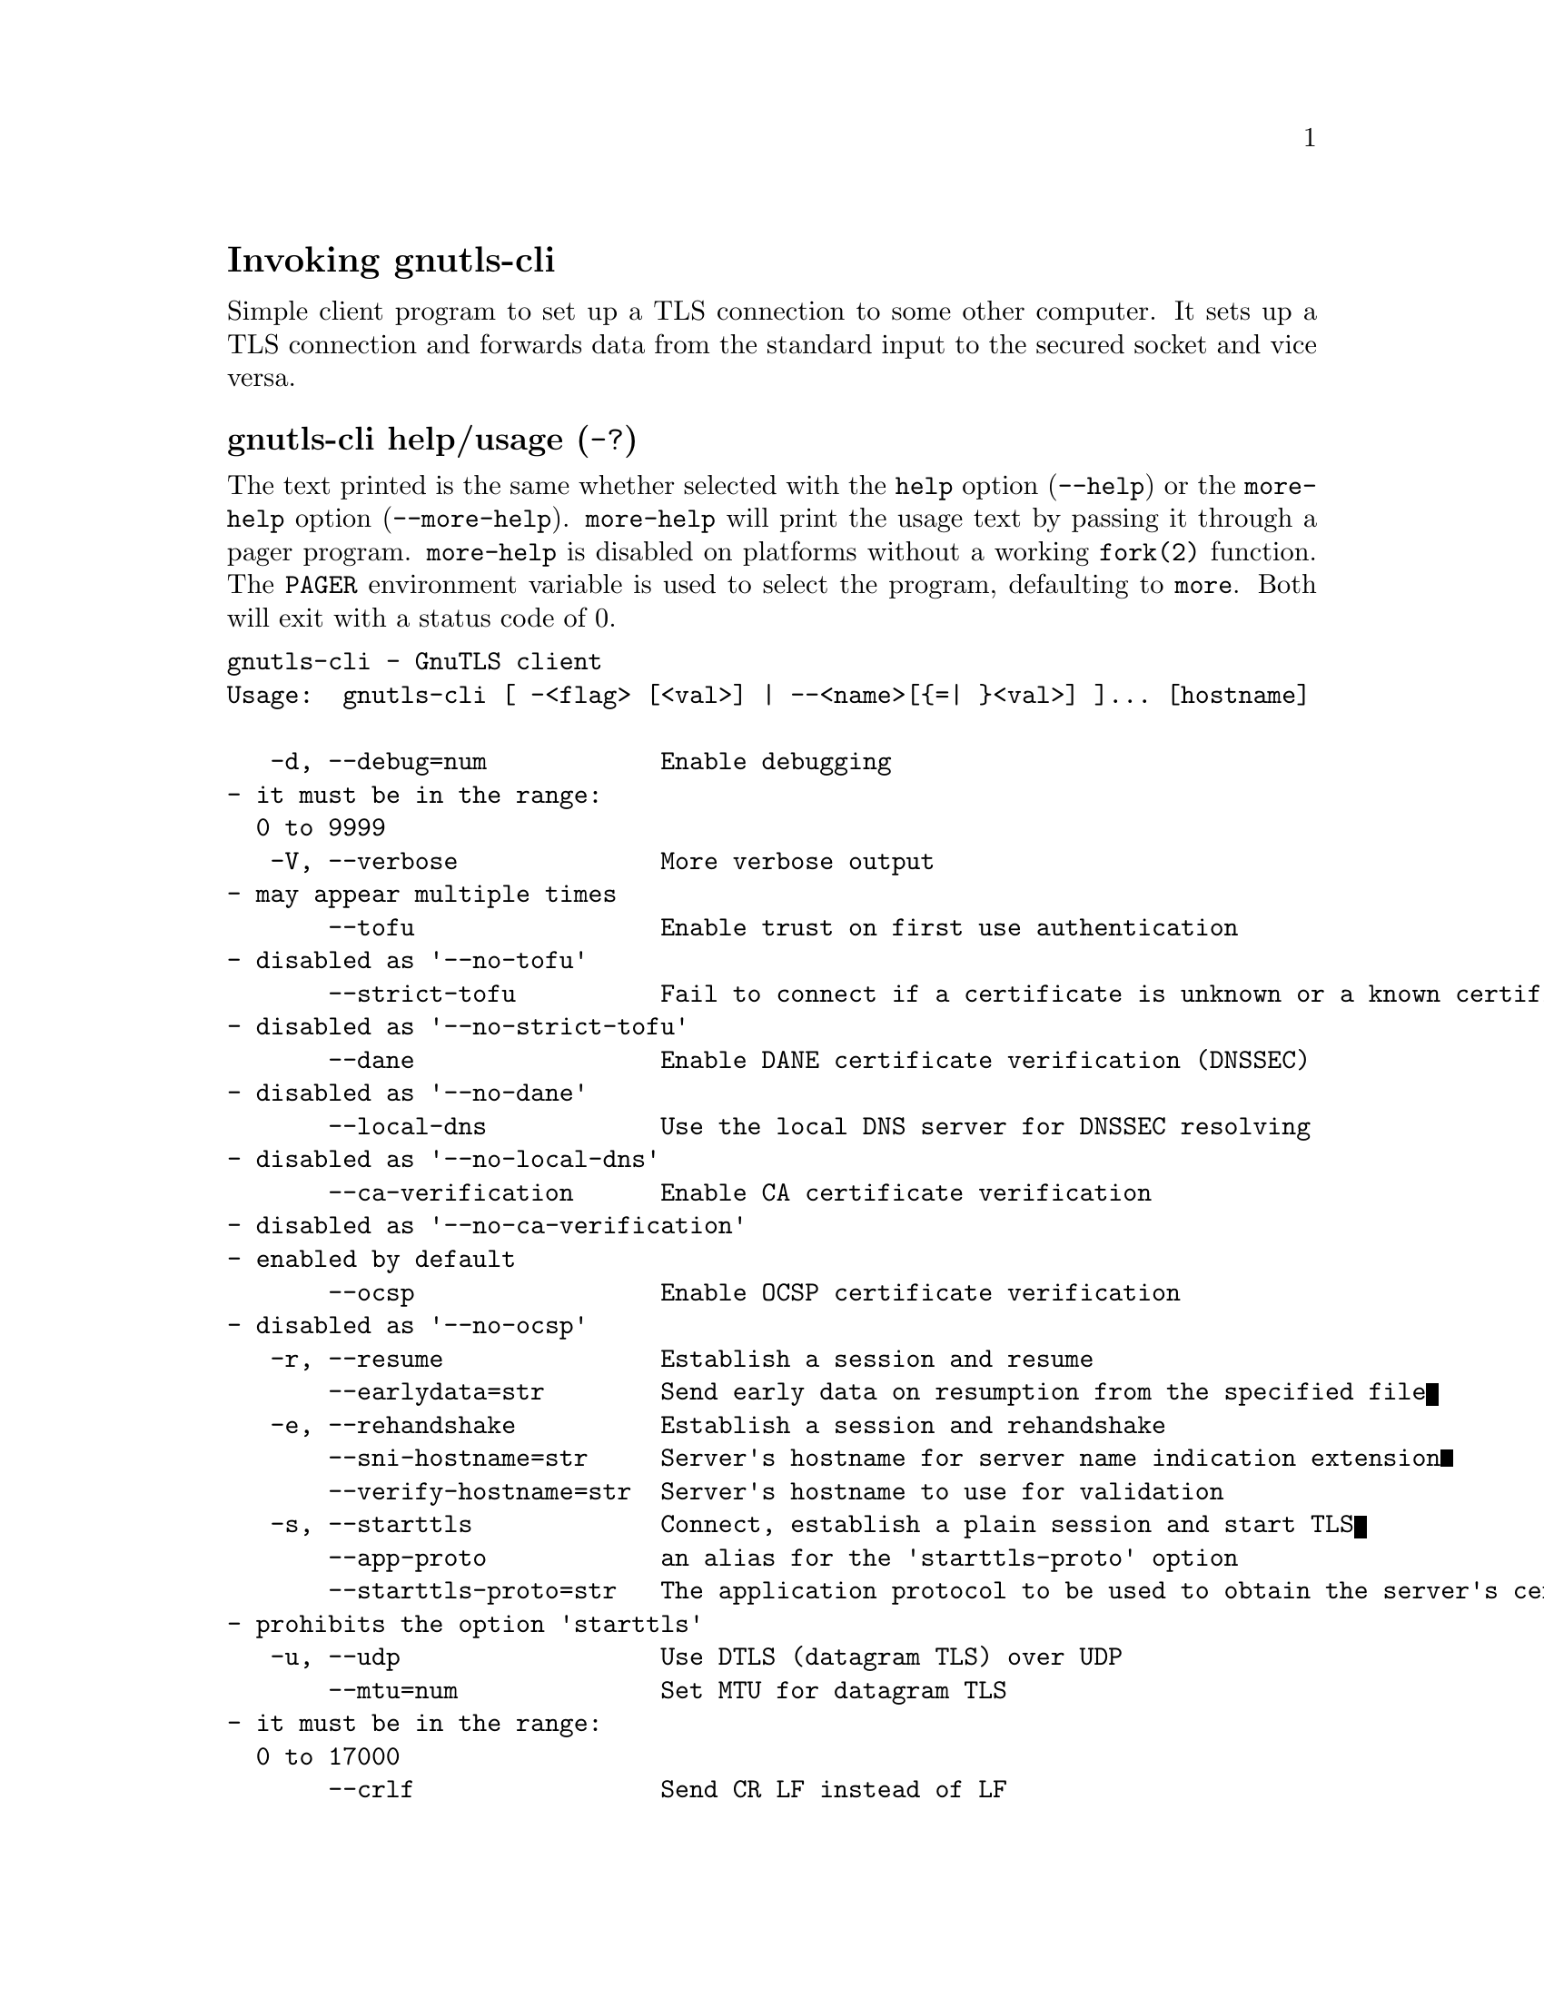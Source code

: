 @node gnutls-cli Invocation
@heading Invoking gnutls-cli
@pindex gnutls-cli

Simple client program to set up a TLS connection to some other computer. 
It sets up a TLS connection and forwards data from the standard input to the secured socket and vice versa.

@anchor{gnutls-cli usage}
@subheading gnutls-cli help/usage (@option{-?})
@cindex gnutls-cli help

The text printed is the same whether selected with the @code{help} option
(@option{--help}) or the @code{more-help} option (@option{--more-help}).  @code{more-help} will print
the usage text by passing it through a pager program.
@code{more-help} is disabled on platforms without a working
@code{fork(2)} function.  The @code{PAGER} environment variable is
used to select the program, defaulting to @file{more}.  Both will exit
with a status code of 0.

@exampleindent 0
@example
gnutls-cli - GnuTLS client
Usage:  gnutls-cli [ -<flag> [<val>] | --<name>[@{=| @}<val>] ]... [hostname]

   -d, --debug=num            Enable debugging
				- it must be in the range:
				  0 to 9999
   -V, --verbose              More verbose output
				- may appear multiple times
       --tofu                 Enable trust on first use authentication
				- disabled as '--no-tofu'
       --strict-tofu          Fail to connect if a certificate is unknown or a known certificate has changed
				- disabled as '--no-strict-tofu'
       --dane                 Enable DANE certificate verification (DNSSEC)
				- disabled as '--no-dane'
       --local-dns            Use the local DNS server for DNSSEC resolving
				- disabled as '--no-local-dns'
       --ca-verification      Enable CA certificate verification
				- disabled as '--no-ca-verification'
				- enabled by default
       --ocsp                 Enable OCSP certificate verification
				- disabled as '--no-ocsp'
   -r, --resume               Establish a session and resume
       --earlydata=str        Send early data on resumption from the specified file
   -e, --rehandshake          Establish a session and rehandshake
       --sni-hostname=str     Server's hostname for server name indication extension
       --verify-hostname=str  Server's hostname to use for validation
   -s, --starttls             Connect, establish a plain session and start TLS
       --app-proto            an alias for the 'starttls-proto' option
       --starttls-proto=str   The application protocol to be used to obtain the server's certificate (https, ftp, smtp, imap, ldap, xmpp, lmtp, pop3, nntp, sieve, postgres)
				- prohibits the option 'starttls'
   -u, --udp                  Use DTLS (datagram TLS) over UDP
       --mtu=num              Set MTU for datagram TLS
				- it must be in the range:
				  0 to 17000
       --crlf                 Send CR LF instead of LF
       --fastopen             Enable TCP Fast Open
       --x509fmtder           Use DER format for certificates to read from
       --print-cert           Print peer's certificate in PEM format
       --save-cert=str        Save the peer's certificate chain in the specified file in PEM format
       --save-ocsp=str        Save the peer's OCSP status response in the provided file
				- prohibits the option 'save-ocsp-multi'
       --save-ocsp-multi=str  Save all OCSP responses provided by the peer in this file
				- prohibits the option 'save-ocsp'
       --save-server-trace=str Save the server-side TLS message trace in the provided file
       --save-client-trace=str Save the client-side TLS message trace in the provided file
       --dh-bits=num          The minimum number of bits allowed for DH
       --priority=str         Priorities string
       --x509cafile=str       Certificate file or PKCS #11 URL to use
       --x509crlfile=file     CRL file to use
				- file must pre-exist
       --x509keyfile=str      X.509 key file or PKCS #11 URL to use
       --x509certfile=str     X.509 Certificate file or PKCS #11 URL to use
				- requires the option 'x509keyfile'
       --rawpkkeyfile=str     Private key file (PKCS #8 or PKCS #12) or PKCS #11 URL to use
       --rawpkfile=str        Raw public-key file to use
				- requires the option 'rawpkkeyfile'
       --srpusername=str      SRP username to use
       --srppasswd=str        SRP password to use
       --pskusername=str      PSK username to use
       --pskkey=str           PSK key (in hex) to use
   -p, --port=str             The port or service to connect to
       --insecure             Don't abort program if server certificate can't be validated
       --verify-allow-broken  Allow broken algorithms, such as MD5 for certificate verification
       --benchmark-ciphers    Benchmark individual ciphers
       --benchmark-tls-kx     Benchmark TLS key exchange methods
       --benchmark-tls-ciphers  Benchmark TLS ciphers
   -l, --list                 Print a list of the supported algorithms and modes
				- prohibits the option 'port'
       --priority-list        Print a list of the supported priority strings
       --noticket             Don't allow session tickets
       --srtp-profiles=str    Offer SRTP profiles
       --alpn=str             Application layer protocol
				- may appear multiple times
   -b, --heartbeat            Activate heartbeat support
       --recordsize=num       The maximum record size to advertise
				- it must be in the range:
				  0 to 4096
       --disable-sni          Do not send a Server Name Indication (SNI)
       --single-key-share     Send a single key share under TLS1.3
       --post-handshake-auth  Enable post-handshake authentication under TLS1.3
       --inline-commands      Inline commands of the form ^<cmd>^
       --inline-commands-prefix=str Change the default delimiter for inline commands.
       --provider=file        Specify the PKCS #11 provider library
				- file must pre-exist
       --fips140-mode         Reports the status of the FIPS140-2 mode in gnutls library
       --list-config          Reports the configuration of the library
       --logfile=str          Redirect informational messages to a specific file.
       --keymatexport=str     Label used for exporting keying material
       --keymatexportsize=num Size of the exported keying material
       --waitresumption       Block waiting for the resumption data under TLS1.3
       --ca-auto-retrieve     Enable automatic retrieval of missing CA certificates
				- disabled as '--no-ca-auto-retrieve'

Version, usage and configuration options:

   -v, --version[=arg]        output version information and exit
   -h, --help                 display extended usage information and exit
   -!, --more-help            extended usage information passed thru pager

Options are specified by doubled hyphens and their name or by a single
hyphen and the flag character.
Operands and options may be intermixed.  They will be reordered.

Simple client program to set up a TLS connection to some other computer. 
It sets up a TLS connection and forwards data from the standard input to the secured socket and vice versa.

@end example
@exampleindent 4

@subheading debug option (-d).
@anchor{gnutls-cli debug}

This is the ``enable debugging'' option.
This option takes a number argument.
Specifies the debug level.
@subheading tofu option.
@anchor{gnutls-cli tofu}

This is the ``enable trust on first use authentication'' option.
This option will, in addition to certificate authentication, perform authentication
based on previously seen public keys, a model similar to SSH authentication. Note that when tofu 
is specified (PKI) and DANE authentication will become advisory to assist the public key acceptance
process.
@subheading strict-tofu option.
@anchor{gnutls-cli strict-tofu}

This is the ``fail to connect if a certificate is unknown or a known certificate has changed'' option.
This option will perform authentication as with option --tofu; however, no questions shall be asked whatsoever, neither to accept an unknown certificate nor a changed one.
@subheading dane option.
@anchor{gnutls-cli dane}

This is the ``enable dane certificate verification (dnssec)'' option.
This option will, in addition to certificate authentication using 
the trusted CAs, verify the server certificates using on the DANE information
available via DNSSEC.
@subheading local-dns option.
@anchor{gnutls-cli local-dns}

This is the ``use the local dns server for dnssec resolving'' option.
This option will use the local DNS server for DNSSEC.
This is disabled by default due to many servers not allowing DNSSEC.
@subheading ca-verification option.
@anchor{gnutls-cli ca-verification}

This is the ``enable ca certificate verification'' option.

@noindent
This option has some usage constraints.  It:
@itemize @bullet
@item
can be disabled with --no-ca-verification.
@item
It is enabled by default.
@end itemize

This option can be used to enable or disable CA certificate verification. It is to be used with the --dane or --tofu options.
@subheading ocsp option.
@anchor{gnutls-cli ocsp}

This is the ``enable ocsp certificate verification'' option.
This option will enable verification of the peer's certificate using ocsp
@subheading resume option (-r).
@anchor{gnutls-cli resume}

This is the ``establish a session and resume'' option.
Connect, establish a session, reconnect and resume.
@subheading rehandshake option (-e).
@anchor{gnutls-cli rehandshake}

This is the ``establish a session and rehandshake'' option.
Connect, establish a session and rehandshake immediately.
@subheading sni-hostname option.
@anchor{gnutls-cli sni-hostname}

This is the ``server's hostname for server name indication extension'' option.
This option takes a string argument.
Set explicitly the server name used in the TLS server name indication extension. That is useful when testing with servers setup on different DNS name than the intended. If not specified, the provided hostname is used. Even with this option server certificate verification still uses the hostname passed on the main commandline. Use --verify-hostname to change this.
@subheading verify-hostname option.
@anchor{gnutls-cli verify-hostname}

This is the ``server's hostname to use for validation'' option.
This option takes a string argument.
Set explicitly the server name to be used when validating the server's certificate.
@subheading starttls option (-s).
@anchor{gnutls-cli starttls}

This is the ``connect, establish a plain session and start tls'' option.
The TLS session will be initiated when EOF or a SIGALRM is received.
@subheading app-proto option.
@anchor{gnutls-cli app-proto}

This is an alias for the @code{starttls-proto} option,
@pxref{gnutls-cli starttls-proto, the starttls-proto option documentation}.

@subheading starttls-proto option.
@anchor{gnutls-cli starttls-proto}

This is the ``the application protocol to be used to obtain the server's certificate (https, ftp, smtp, imap, ldap, xmpp, lmtp, pop3, nntp, sieve, postgres)'' option.
This option takes a string argument.

@noindent
This option has some usage constraints.  It:
@itemize @bullet
@item
must not appear in combination with any of the following options:
starttls.
@end itemize

Specify the application layer protocol for STARTTLS. If the protocol is supported, gnutls-cli will proceed to the TLS negotiation.
@subheading save-ocsp-multi option.
@anchor{gnutls-cli save-ocsp-multi}

This is the ``save all ocsp responses provided by the peer in this file'' option.
This option takes a string argument.

@noindent
This option has some usage constraints.  It:
@itemize @bullet
@item
must not appear in combination with any of the following options:
save-ocsp.
@end itemize

The file will contain a list of PEM encoded OCSP status responses if any were provided by the peer, starting with the one for the peer's server certificate.
@subheading dh-bits option.
@anchor{gnutls-cli dh-bits}

This is the ``the minimum number of bits allowed for dh'' option.
This option takes a number argument.
This option sets the minimum number of bits allowed for a Diffie-Hellman key exchange. You may want to lower the default value if the peer sends a weak prime and you get an connection error with unacceptable prime.
@subheading priority option.
@anchor{gnutls-cli priority}

This is the ``priorities string'' option.
This option takes a string argument.
TLS algorithms and protocols to enable. You can
use predefined sets of ciphersuites such as PERFORMANCE,
NORMAL, PFS, SECURE128, SECURE256. The default is NORMAL.

Check  the  GnuTLS  manual  on  section  ``Priority strings'' for more
information on the allowed keywords
@subheading rawpkkeyfile option.
@anchor{gnutls-cli rawpkkeyfile}

This is the ``private key file (pkcs #8 or pkcs #12) or pkcs #11 url to use'' option.
This option takes a string argument.
In order to instruct the application to negotiate raw public keys one
must enable the respective certificate types via the priority strings (i.e. CTYPE-CLI-*
and CTYPE-SRV-* flags).

Check  the  GnuTLS  manual  on  section  ``Priority strings'' for more
information on how to set certificate types.
@subheading rawpkfile option.
@anchor{gnutls-cli rawpkfile}

This is the ``raw public-key file to use'' option.
This option takes a string argument.

@noindent
This option has some usage constraints.  It:
@itemize @bullet
@item
must appear in combination with the following options:
rawpkkeyfile.
@end itemize

In order to instruct the application to negotiate raw public keys one
must enable the respective certificate types via the priority strings (i.e. CTYPE-CLI-*
and CTYPE-SRV-* flags).

Check  the  GnuTLS  manual  on  section  ``Priority strings'' for more
information on how to set certificate types.
@subheading ranges option.
@anchor{gnutls-cli ranges}

This is the ``use length-hiding padding to prevent traffic analysis'' option.
When possible (e.g., when using CBC ciphersuites), use length-hiding padding to prevent traffic analysis.

@strong{NOTE}@strong{: THIS OPTION IS DEPRECATED}
@subheading benchmark-ciphers option.
@anchor{gnutls-cli benchmark-ciphers}

This is the ``benchmark individual ciphers'' option.
By default the benchmarked ciphers will utilize any capabilities of the local CPU to improve performance. To test against the raw software implementation set the environment variable GNUTLS_CPUID_OVERRIDE to 0x1.
@subheading benchmark-tls-ciphers option.
@anchor{gnutls-cli benchmark-tls-ciphers}

This is the ``benchmark tls ciphers'' option.
By default the benchmarked ciphers will utilize any capabilities of the local CPU to improve performance. To test against the raw software implementation set the environment variable GNUTLS_CPUID_OVERRIDE to 0x1.
@subheading list option (-l).
@anchor{gnutls-cli list}

This is the ``print a list of the supported algorithms and modes'' option.

@noindent
This option has some usage constraints.  It:
@itemize @bullet
@item
must not appear in combination with any of the following options:
port.
@end itemize

Print a list of the supported algorithms and modes. If a priority string is given then only the enabled ciphersuites are shown.
@subheading priority-list option.
@anchor{gnutls-cli priority-list}

This is the ``print a list of the supported priority strings'' option.
Print a list of the supported priority strings. The ciphersuites corresponding to each priority string can be examined using -l -p.
@subheading noticket option.
@anchor{gnutls-cli noticket}

This is the ``don't allow session tickets'' option.
Disable the request of receiving of session tickets under TLS1.2 or earlier
@subheading alpn option.
@anchor{gnutls-cli alpn}

This is the ``application layer protocol'' option.
This option takes a string argument.
This option will set and enable the Application Layer Protocol Negotiation  (ALPN) in the TLS protocol.
@subheading disable-extensions option.
@anchor{gnutls-cli disable-extensions}

This is the ``disable all the tls extensions'' option.
This option disables all TLS extensions. Deprecated option. Use the priority string.

@strong{NOTE}@strong{: THIS OPTION IS DEPRECATED}
@subheading single-key-share option.
@anchor{gnutls-cli single-key-share}

This is the ``send a single key share under tls1.3'' option.
This option switches the default mode of sending multiple
key shares, to send a single one (the top one).
@subheading post-handshake-auth option.
@anchor{gnutls-cli post-handshake-auth}

This is the ``enable post-handshake authentication under tls1.3'' option.
This option enables post-handshake authentication when under TLS1.3.
@subheading inline-commands option.
@anchor{gnutls-cli inline-commands}

This is the ``inline commands of the form ^<cmd>^'' option.
Enable inline commands of the form ^<cmd>^. The inline commands are expected to be in a line by themselves. The available commands are: resume, rekey1 (local rekey), rekey (rekey on both peers) and renegotiate.
@subheading inline-commands-prefix option.
@anchor{gnutls-cli inline-commands-prefix}

This is the ``change the default delimiter for inline commands.'' option.
This option takes a string argument.
Change the default delimiter (^) used for inline commands. The delimiter is expected to be a single US-ASCII character (octets 0 - 127). This option is only relevant if inline commands are enabled via the inline-commands option
@subheading provider option.
@anchor{gnutls-cli provider}

This is the ``specify the pkcs #11 provider library'' option.
This option takes a file argument.
This will override the default options in /etc/gnutls/pkcs11.conf
@subheading logfile option.
@anchor{gnutls-cli logfile}

This is the ``redirect informational messages to a specific file.'' option.
This option takes a string argument.
Redirect informational messages to a specific file. The file may be /dev/null also to make the gnutls client quiet to use it in piped server connections where only the server communication may appear on stdout.
@subheading waitresumption option.
@anchor{gnutls-cli waitresumption}

This is the ``block waiting for the resumption data under tls1.3'' option.
This option makes the client to block waiting for the resumption data under TLS1.3. The option has effect only when --resume is provided.
@subheading ca-auto-retrieve option.
@anchor{gnutls-cli ca-auto-retrieve}

This is the ``enable automatic retrieval of missing ca certificates'' option.
This option enables the client to automatically retrieve the missing intermediate CA certificates in the certificate chain, based on the Authority Information Access (AIA) extension.
@subheading version option (-v).
@anchor{gnutls-cli version}

This is the ``output version information and exit'' option.
This option takes a keyword argument.
Output version of program and exit.  The default mode is `v', a simple
version.  The `c' mode will print copyright information and `n' will
print the full copyright notice.
@subheading help option (-h).
@anchor{gnutls-cli help}

This is the ``display extended usage information and exit'' option.
Display usage information and exit.
@subheading more-help option (-!).
@anchor{gnutls-cli more-help}

This is the ``extended usage information passed thru pager'' option.
Pass the extended usage information through a pager.
@anchor{gnutls-cli exit status}
@subheading gnutls-cli exit status

One of the following exit values will be returned:
@table @samp
@item 0 (EXIT_SUCCESS)
Successful program execution.
@item 1 (EXIT_FAILURE)
The operation failed or the command syntax was not valid.
@end table
@anchor{gnutls-cli See Also}
@subsubheading gnutls-cli See Also
gnutls-cli-debug(1), gnutls-serv(1)
@anchor{gnutls-cli Examples}
@subsubheading gnutls-cli Examples
@subheading Connecting using PSK authentication
To connect to a server using PSK authentication, you need to enable the choice of PSK by using a cipher priority parameter such as in the example below. 
@example
$ ./gnutls-cli -p 5556 localhost --pskusername psk_identity \
    --pskkey 88f3824b3e5659f52d00e959bacab954b6540344 \
    --priority NORMAL:-KX-ALL:+ECDHE-PSK:+DHE-PSK:+PSK
Resolving 'localhost'...
Connecting to '127.0.0.1:5556'...
- PSK authentication.
- Version: TLS1.1
- Key Exchange: PSK
- Cipher: AES-128-CBC
- MAC: SHA1
- Compression: NULL
- Handshake was completed
    
- Simple Client Mode:
@end example
By keeping the --pskusername parameter and removing the --pskkey parameter, it will query only for the password during the handshake.

@subheading Connecting using raw public-key authentication
To connect to a server using raw public-key authentication, you need to enable the option to negotiate raw public-keys via the priority strings such as in the example below. 
@example
$ ./gnutls-cli -p 5556 localhost --priority NORMAL:-CTYPE-CLI-ALL:+CTYPE-CLI-RAWPK \
    --rawpkkeyfile cli.key.pem \
    --rawpkfile cli.rawpk.pem
Processed 1 client raw public key pair...
Resolving 'localhost'...
Connecting to '127.0.0.1:5556'...
- Successfully sent 1 certificate(s) to server.
- Server has requested a certificate.
- Certificate type: X.509
- Got a certificate list of 1 certificates.
- Certificate[0] info:
 - skipped
- Description: (TLS1.3-Raw Public Key-X.509)-(ECDHE-SECP256R1)-(RSA-PSS-RSAE-SHA256)-(AES-256-GCM)
- Options:
- Handshake was completed
    
- Simple Client Mode:
@end example

@subheading Connecting to STARTTLS services

You could also use the client to connect to services with starttls capability.
@example
$ gnutls-cli --starttls-proto smtp --port 25 localhost
@end example

@subheading Listing ciphersuites in a priority string
To list the ciphersuites in a priority string:
@example
$ ./gnutls-cli --priority SECURE192 -l
Cipher suites for SECURE192
TLS_ECDHE_ECDSA_AES_256_CBC_SHA384         0xc0, 0x24	TLS1.2
TLS_ECDHE_ECDSA_AES_256_GCM_SHA384         0xc0, 0x2e	TLS1.2
TLS_ECDHE_RSA_AES_256_GCM_SHA384           0xc0, 0x30	TLS1.2
TLS_DHE_RSA_AES_256_CBC_SHA256             0x00, 0x6b	TLS1.2
TLS_DHE_DSS_AES_256_CBC_SHA256             0x00, 0x6a	TLS1.2
TLS_RSA_AES_256_CBC_SHA256                 0x00, 0x3d	TLS1.2

Certificate types: CTYPE-X.509
Protocols: VERS-TLS1.2, VERS-TLS1.1, VERS-TLS1.0, VERS-SSL3.0, VERS-DTLS1.0
Compression: COMP-NULL
Elliptic curves: CURVE-SECP384R1, CURVE-SECP521R1
PK-signatures: SIGN-RSA-SHA384, SIGN-ECDSA-SHA384, SIGN-RSA-SHA512, SIGN-ECDSA-SHA512
@end example

@subheading Connecting using a PKCS #11 token
To connect to a server using a certificate and a private key present in a PKCS #11 token you 
need to substitute the PKCS 11 URLs in the x509certfile and x509keyfile parameters.

Those can be found using "p11tool --list-tokens" and then listing all the objects in the
needed token, and using the appropriate.
@example
$ p11tool --list-tokens

Token 0:
	URL: pkcs11:model=PKCS15;manufacturer=MyMan;serial=1234;token=Test
	Label: Test
	Manufacturer: EnterSafe
	Model: PKCS15
	Serial: 1234

$ p11tool --login --list-certs "pkcs11:model=PKCS15;manufacturer=MyMan;serial=1234;token=Test"

Object 0:
	URL: pkcs11:model=PKCS15;manufacturer=MyMan;serial=1234;token=Test;object=client;type=cert
	Type: X.509 Certificate
	Label: client
	ID: 2a:97:0d:58:d1:51:3c:23:07:ae:4e:0d:72:26:03:7d:99:06:02:6a

$ MYCERT="pkcs11:model=PKCS15;manufacturer=MyMan;serial=1234;token=Test;object=client;type=cert"
$ MYKEY="pkcs11:model=PKCS15;manufacturer=MyMan;serial=1234;token=Test;object=client;type=private"
$ export MYCERT MYKEY

$ gnutls-cli www.example.com --x509keyfile $MYKEY --x509certfile $MYCERT
@end example
Notice that the private key only differs from the certificate in the type.
